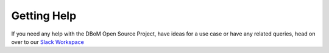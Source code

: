 Getting Help
============

If you need any help with the DBoM Open Source Project, have ideas for a use case or have any related queries, head on over to our `Slack Workspace <https://communityinviter.com/apps/dbom-project/dbom>`__
